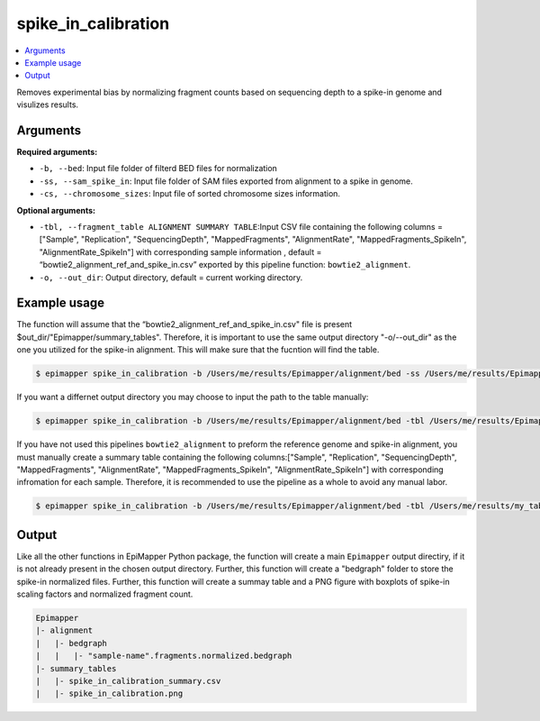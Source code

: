=====================
spike_in_calibration
=====================

.. contents::
    :local:

Removes experimental bias by normalizing fragment counts based on sequencing depth to a spike-in genome and visulizes results.

Arguments
==========

**Required arguments:**

- ``-b, --bed``: Input file folder of filterd BED files for normalization
- ``-ss, --sam_spike_in``: Input file folder of SAM files exported from alignment to a spike in genome.
- ``-cs, --chromosome_sizes``: Input file of sorted chromosome sizes information.


**Optional arguments:**

- ``-tbl, --fragment_table ALIGNMENT SUMMARY TABLE``:Input CSV file containing the following columns = ["Sample",	"Replication", "SequencingDepth", "MappedFragments", "AlignmentRate", "MappedFragments_SpikeIn",	"AlignmentRate_SpikeIn"] with corresponding sample information , default = “bowtie2_alignment_ref_and_spike_in.csv” exported by this pipeline function: ``bowtie2_alignment``.
- ``-o, --out_dir``: Output directory, default = current working directory.

Example usage
==============

The function will assume that the “bowtie2_alignment_ref_and_spike_in.csv" file is present $out_dir/"Epimapper/summary_tables". Therefore, it is important to use the same output directory "-o/--out_dir" as the one you utilized for the spike-in alignment. This will make sure that the fucntion will find the table.

.. code-block:: bash
    
    $ epimapper spike_in_calibration -b /Users/me/results/Epimapper/alignment/bed -ss /Users/me/results/Epimapper/alignment/sam_spike_in -cs /Users/me/in_folder/hg38_chromosome_sizes.txt -o /Users/me/results

If you want a differnet output directory you may choose to input the path to the table manually:

.. code-block:: bash
    
    $ epimapper spike_in_calibration -b /Users/me/results/Epimapper/alignment/bed -tbl /Users/me/results/Epimapper/summary_tables/bowtie2_alignment_ref_and_spike_in.csv -ss /Users/me/results/Epimapper/alignment/sam_spike_in -cs /Users/me/in_folder/hg38_chromosome_sizes.txt -o /Users/me/results 


If you have not used this pipelines ``bowtie2_alignment`` to preform the reference genome and spike-in alignment, you must manually create a summary table containing the following columns:["Sample", "Replication", "SequencingDepth", "MappedFragments", "AlignmentRate", "MappedFragments_SpikeIn",	"AlignmentRate_SpikeIn"] with corresponding infromation for each sample. 
Therefore, it is recommended to use the pipeline as a whole to avoid any manual labor.


.. code-block:: bash
    
    $ epimapper spike_in_calibration -b /Users/me/results/Epimapper/alignment/bed -tbl /Users/me/results/my_table.csv -ss /Users/me/results/sam_spike_in -cs /Users/me/in_folder/hg38_chromosome_sizes.txt -o /Users/me/results 


Output
=======

Like all the other functions in EpiMapper Python package, the function will create a main ``Epimapper`` output directiry, if it is not already present in the chosen output directory. Further, this function will create a "bedgraph" folder to store the spike-in normalized files. Further, this function will create a summay table and a PNG figure with boxplots of spike-in scaling factors and normalized fragment count.

.. code-block:: bash

    Epimapper
    |- alignment
    |   |- bedgraph
    |   |   |- "sample-name".fragments.normalized.bedgraph
    |- summary_tables
    |   |- spike_in_calibration_summary.csv 
    |   |- spike_in_calibration.png



